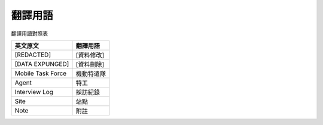========
翻譯用語
========

翻譯用語對照表

=================== ============
 英文原文            翻譯用語
=================== ============
 [REDACTED]          [資料修改]
 [DATA EXPUNGED]     [資料刪除]
 Mobile Task Force   機動特遣隊
 Agent               特工
 Interview Log       採訪紀錄
 Site                站點
 Note                附註
=================== ============
